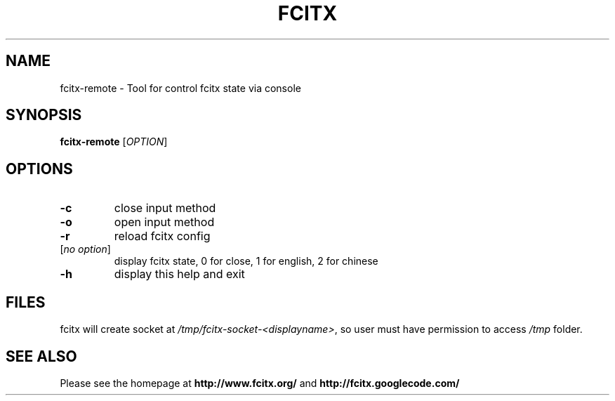.TH FCITX 1 "2010-12-16"
.SH NAME
fcitx-remote \- Tool for control fcitx state via console
.SH SYNOPSIS
.B fcitx-remote
[\fIOPTION\fR]
.SH OPTIONS
.TP
\fB\-c\fR
close input method
.TP
\fB\-o\fR
open input method
.TP
\fB\-r\fR
reload fcitx config
.TP
[\fIno option\fR]
display fcitx state, 0 for close, 1 for english, 2 for chinese
.TP
\fB\-h\fR
display this help and exit
.SH FILES
fcitx will create socket at \fI/tmp/fcitx-socket-<displayname>\fR, so user must have permission to access \fI/tmp\fR folder.
.SH SEE ALSO
Please see the homepage at
.BR http://www.fcitx.org/
and
.BR http://fcitx.googlecode.com/
